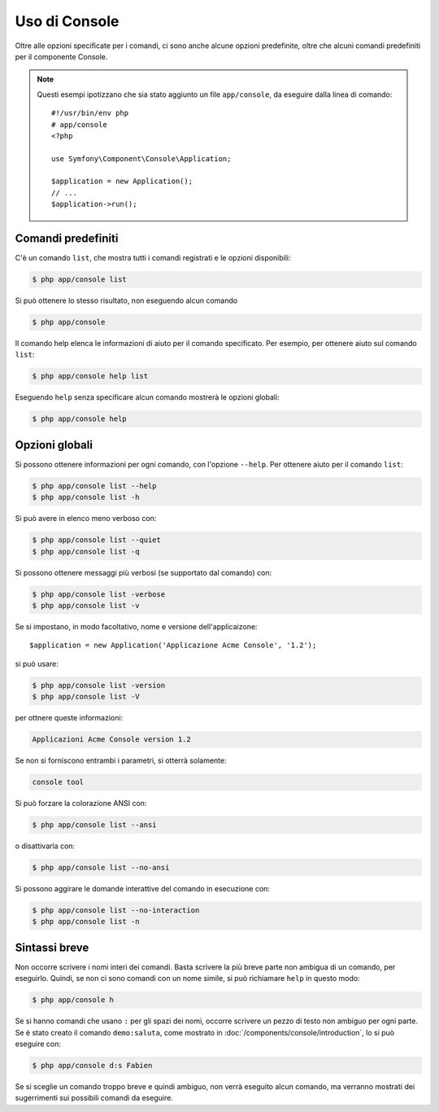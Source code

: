 .. index::
    single: Console; Uso

Uso di Console
==============

Oltre alle opzioni specificate per i comandi, ci sono anche alcune opzioni
predefinite, oltre che alcuni comandi predefiniti per il componente Console.

.. note::

    Questi esempi ipotizzano che sia stato aggiunto un file ``app/console``, da eseguire
    dalla linea di comando::

        #!/usr/bin/env php
        # app/console
        <?php

        use Symfony\Component\Console\Application;

        $application = new Application();
        // ...
        $application->run();

Comandi predefiniti
~~~~~~~~~~~~~~~~~~~

C'è un comando ``list``, che mostra tutti i comandi registrati e le
opzioni disponibili:

.. code-block:: bash

    $ php app/console list

Si può ottenere lo stesso risultato, non eseguendo alcun comando

.. code-block:: bash

    $ php app/console

Il comando help elenca le informazioni di aiuto per il comando specificato. Per
esempio, per ottenere aiuto sul comando ``list``:

.. code-block:: bash

    $ php app/console help list

Eseguendo ``help`` senza specificare alcun comando mostrerà le opzioni globali:

.. code-block:: bash

    $ php app/console help

Opzioni globali
~~~~~~~~~~~~~~~

Si possono ottenere informazioni per ogni comando, con l'opzione ``--help``. Per ottenere
aiuto per il comando ``list``:

.. code-block:: bash

    $ php app/console list --help
    $ php app/console list -h

Si può avere in elenco meno verboso con:

.. code-block:: bash

    $ php app/console list --quiet
    $ php app/console list -q

Si possono ottenere messaggi più verbosi (se supportato dal comando)
con:

.. code-block:: bash

    $ php app/console list -verbose
    $ php app/console list -v

Se si impostano, in modo facoltativo, nome e versione dell'applicaizone::

    $application = new Application('Applicazione Acme Console', '1.2');

si può usare:

.. code-block:: bash

    $ php app/console list -version
    $ php app/console list -V

per ottnere queste informazioni:

.. code-block:: text

    Applicazioni Acme Console version 1.2

Se non si forniscono entrambi i parametri, si otterrà solamente:

.. code-block:: text

    console tool

Si può forzare la colorazione ANSI con:

.. code-block:: bash

    $ php app/console list --ansi

o disattivarla con:

.. code-block:: bash

    $ php app/console list --no-ansi

Si possono aggirare le domande interattive del comando in esecuzione con:

.. code-block:: bash

    $ php app/console list --no-interaction
    $ php app/console list -n

Sintassi breve
~~~~~~~~~~~~~~

Non occorre scrivere i nomi interi dei comandi. Basta scrivere la più breve parte
non ambigua di un comando, per eseguirlo. Quindi, se non ci sono comandi con un nome
simile, si può richiamare ``help`` in questo modo:

.. code-block:: bash

    $ php app/console h

Se si hanno comandi che usano ``:`` per gli spazi dei nomi, occorre scrivere un pezzo
di testo non ambiguo per ogni parte. Se è stato creato il comando
``demo:saluta``, come mostrato in :doc:`/components/console/introduction`, lo si può
eseguire con:

.. code-block:: bash

    $ php app/console d:s Fabien

Se si sceglie un comando troppo breve e quindi ambiguo, non verrà eseguito alcun comando,
ma verranno mostrati dei sugerrimenti sui possibili comandi da eseguire.

